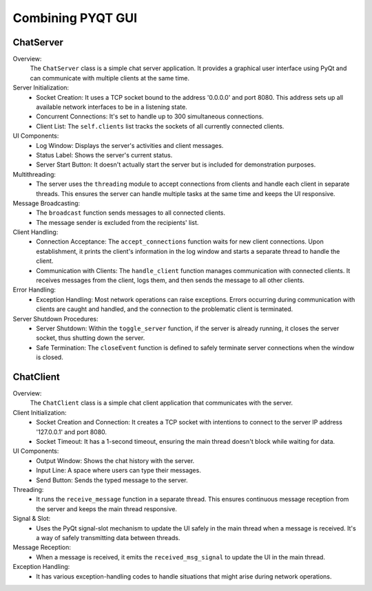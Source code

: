 Combining PYQT GUI
======================

ChatServer
------------------
.. code-block:: python
    :caption: scripts/PYQT5/04_fusion/01_main_server.py

    # -*- coding: utf-8 -*-

    import sys
    import socket
    import threading
    from PyQt5.QtWidgets import QApplication, QWidget, QVBoxLayout, QTextEdit, QPushButton, QLabel

    class ChatServer(QWidget):
        def __init__(self):
            super(ChatServer, self).__init__()

            self.initUI()

            self.server = socket.socket(socket.AF_INET, socket.SOCK_STREAM)
            self.server.bind(('0.0.0.0', 8080))
            self.server.listen(300)

            self.clients = []

            self.running = False


        def initUI(self):
            self.log_window = QTextEdit(self)
            self.log_window.setReadOnly(True)

            self.status_label = QLabel('Server is stopped', self)

            self.start_button = QPushButton('Start Server', self)
            self.start_button.clicked.connect(self.toggle_server)

            layout = QVBoxLayout()
            layout.addWidget(self.status_label)
            layout.addWidget(self.log_window)
            layout.addWidget(self.start_button)

            self.setLayout(layout)

        def closeEvent(self, event):
            self.running = False
            if self.server:
                self.server.close()
            event.accept()

        def toggle_server(self):
            if self.running:
                # 서버 종료
                self.running = False
                self.server.close()  # 이 부분에서 서버 종료 처리를 하면 좋습니다.
                self.start_button.setText("Start Server")
                self.log_window.append('Server stopped!')
                self.status_label.setText('Server is stopped.')

            else:
                # 서버 시작
                self.server = socket.socket(socket.AF_INET, socket.SOCK_STREAM)
                self.server.bind(('0.0.0.0', 8080))
                self.server.listen(300)
                
                self.running = True
                self.thread = threading.Thread(target=self.accept_connections)
                self.thread.daemon = True  # 주 스레드가 종료될 때 함께 종료됩니다.
                self.thread.start()

                self.start_button.setText("Stop Server")
                self.log_window.append('Server started!')
                self.status_label.setText('Server is running...')

        def accept_connections(self):
            while self.running:
                try:
                    client_socket, addr = self.server.accept()
                    self.clients.append(client_socket)
                    self.log_window.append('Accepted connection from {}'.format(addr))
                    thread = threading.Thread(target=self.handle_client, args=(client_socket,))
                    thread.start()
                except:
                    pass


        def handle_client(self, client_socket):
            while self.running:  # self.running을 추가하여 서버가 실행 중일 때만 클라이언트를 처리
                try:
                    msg = client_socket.recv(1024).decode('utf-8')
                    if not msg:  # 클라이언트가 연결을 끊었거나 메시지를 보내지 않은 경우
                        break
                    self.broadcast(msg, client_socket)
                    self.log_window.append('Received message: {}'.format(msg))
                except:
                    self.clients.remove(client_socket)
                    client_socket.close()
                    break  # 연결이 끊어진 경우 루프를 종료

        def broadcast(self, msg, sending_client):
            for client in self.clients:
                if client != sending_client:
                    try:
                        client.send(msg.encode('utf-8'))
                    except:
                        client.close()
                        self.clients.remove(client)

    app = QApplication(sys.argv)
    server_window = ChatServer()
    server_window.show()
    sys.exit(app.exec_())



Overview:
    The ``ChatServer`` class is a simple chat server application. It provides a graphical user interface using PyQt and can communicate with multiple clients at the same time.

Server Initialization:
    * Socket Creation: It uses a TCP socket bound to the address '0.0.0.0' and port 8080. This address sets up all available network interfaces to be in a listening state.
    * Concurrent Connections: It's set to handle up to 300 simultaneous connections.
    * Client List: The ``self.clients`` list tracks the sockets of all currently connected clients.

UI Components:
    * Log Window: Displays the server's activities and client messages.
    * Status Label: Shows the server's current status.
    * Server Start Button: It doesn't actually start the server but is included for demonstration purposes.

Multithreading:
    * The server uses the ``threading`` module to accept connections from clients and handle each client in separate threads. This ensures the server can handle multiple tasks at the same time and keeps the UI responsive.

Message Broadcasting:
    * The ``broadcast`` function sends messages to all connected clients.
    * The message sender is excluded from the recipients' list.

Client Handling:
    * Connection Acceptance: The ``accept_connections`` function waits for new client connections. Upon establishment, it prints the client's information in the log window and starts a separate thread to handle the client.
    * Communication with Clients: The ``handle_client`` function manages communication with connected clients. It receives messages from the client, logs them, and then sends the message to all other clients.

Error Handling:
    * Exception Handling: Most network operations can raise exceptions. Errors occurring during communication with clients are caught and handled, and the connection to the problematic client is terminated.

Server Shutdown Procedures:
    * Server Shutdown: Within the ``toggle_server`` function, if the server is already running, it closes the server socket, thus shutting down the server.
    * Safe Termination: The ``closeEvent`` function is defined to safely terminate server connections when the window is closed.


ChatClient
------------------

.. code-block:: python
    :caption: scripts/PYQT5/04_fusion/02_client.py
    
    # -*- coding: utf-8 -*-

    import sys
    import socket
    import threading
    from PyQt5.QtWidgets import QApplication, QWidget, QVBoxLayout, QTextEdit, QPushButton, QLabel, QLineEdit, QMessageBox
    from PyQt5.QtCore import pyqtSignal

    class ChatClient(QWidget):
        received_msg_signal = pyqtSignal(str)

        def __init__(self):
            super(ChatClient, self).__init__()

            self.initUI()
            
            self.client = socket.socket(socket.AF_INET, socket.SOCK_STREAM)
            self.client.connect(('127.0.0.1', 8080))
            self.client.settimeout(1)

            self.running = True
            self.thread = threading.Thread(target=self.receive_message)
            self.thread.daemon = True
            self.thread.start()

        def initUI(self):
            self.setWindowTitle('Chat Client')

            layout = QVBoxLayout()

            self.output_window = QTextEdit(self)
            self.output_window.setReadOnly(True)
            layout.addWidget(self.output_window)

            self.input_line = QLineEdit(self)
            self.input_line.returnPressed.connect(self.send_message)
            layout.addWidget(self.input_line)

            self.send_button = QPushButton('Send', self)
            self.send_button.clicked.connect(self.send_message)
            layout.addWidget(self.send_button)

            # Connect the signal to slot
            self.received_msg_signal.connect(self.display_received_message)

            self.setLayout(layout)

        def send_message(self):
            msg = self.input_line.text()
            self.client.send(msg.encode('utf-8'))
            self.output_window.append("You: {}".format(msg))
            self.input_line.clear()

        def receive_message(self):
            while self.running: 
                try:
                    msg = self.client.recv(1024).decode('utf-8')
                    if not msg:  # 소켓이 종료되면 빈 문자열을 반환합니다.
                        break
                    self.received_msg_signal.emit(msg)
                except socket.timeout:  # 타임아웃 예외를 처리합니다.
                    continue
                except:
                    self.received_msg_signal.emit("An error occurred!")
                    self.client.close()
                    break


        def display_received_message(self, msg):
            self.output_window.append("Received: {}".format(msg))

        def closeEvent(self, event):
            reply = QMessageBox.question(self, 'Confirm Exit', 'Are you sure you want to exit the client?', QMessageBox.Yes | QMessageBox.No, QMessageBox.No)

            if reply == QMessageBox.Yes:
                self.running = False
                self.client.close()
                self.thread.join(2)  # Wait for the receive_message thread to finish
                event.accept()
            else:
                event.ignore()

    if __name__ == "__main__":
        app = QApplication(sys.argv)
        chat_window = ChatClient()
        chat_window.show()
        sys.exit(app.exec_())



Overview:
    The ``ChatClient`` class is a simple chat client application that communicates with the server.

Client Initialization:
    * Socket Creation and Connection: It creates a TCP socket with intentions to connect to the server IP address '127.0.0.1' and port 8080.
    * Socket Timeout: It has a 1-second timeout, ensuring the main thread doesn't block while waiting for data.

UI Components:
    * Output Window: Shows the chat history with the server.
    * Input Line: A space where users can type their messages.
    * Send Button: Sends the typed message to the server.

Threading:
    * It runs the ``receive_message`` function in a separate thread. This ensures continuous message reception from the server and keeps the main thread responsive.

Signal & Slot:
    * Uses the PyQt signal-slot mechanism to update the UI safely in the main thread when a message is received. It's a way of safely transmitting data between threads.

Message Reception:
    * When a message is received, it emits the ``received_msg_signal`` to update the UI in the main thread.

Exception Handling:
    * It has various exception-handling codes to handle situations that might arise during network operations.
